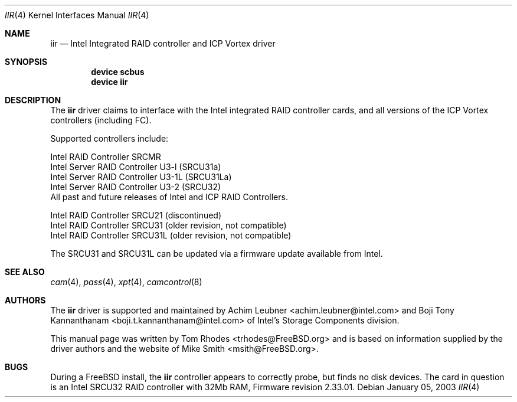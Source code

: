 .\" $FreeBSD: src/share/man/man4/iir.4,v 1.1.2.2 2003/03/03 18:51:16 trhodes Exp $
.\" Written by Tom Rhodes
.\" This file is in the public domain.
.\"
.Dd January 05, 2003
.Dt IIR 4
.Os
.Sh NAME
.Nm iir
.Nd Intel Integrated RAID controller and ICP Vortex driver
.Sh SYNOPSIS
.Cd "device scbus"
.Cd "device iir"
.Sh DESCRIPTION
The
.Nm
driver claims to interface with the Intel integrated
RAID controller cards, and all versions of the
ICP Vortex controllers (including FC).
.Pp
Supported controllers include:
.Pp
.Bl -item -compact
.It
Intel RAID Controller SRCMR
.It
Intel Server RAID Controller U3-l (SRCU31a)
.It
Intel Server RAID Controller U3-1L (SRCU31La)
.It
Intel Server RAID Controller U3-2 (SRCU32)
.It
All past and future releases of Intel and ICP RAID Controllers.
.El
.Pp
.Bl -item -compact
.It
Intel RAID Controller SRCU21 (discontinued)
.It
Intel RAID Controller SRCU31 (older revision, not compatible)
.It
Intel RAID Controller SRCU31L (older revision, not compatible)
.El
.Pp
The SRCU31 and SRCU31L can be updated via a firmware update available
from Intel.
.Sh SEE ALSO
.Xr cam 4 ,
.Xr pass 4 ,
.Xr xpt 4 ,
.Xr camcontrol 8
.Sh AUTHORS
The
.Nm
driver is supported and maintained by
.An -nosplit
.An Achim Leubner Aq achim.leubner@intel.com
and
.An Boji Tony Kannanthanam Aq boji.t.kannanthanam@intel.com
of Intel's Storage Components division.
.Pp
This manual page was written by
.An Tom Rhodes Aq trhodes@FreeBSD.org
and is based on information supplied by the driver authors and the website of
.An Mike Smith Aq msith@FreeBSD.org .
.Sh BUGS
During a
.Fx
install, the
.Nm
controller appears to correctly probe, but finds no disk devices.
The card in question is an Intel SRCU32 RAID controller with 32Mb RAM,
Firmware revision 2.33.01.
